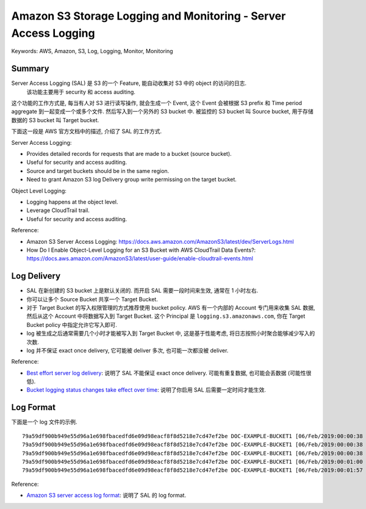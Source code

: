 Amazon S3 Storage Logging and Monitoring - Server Access Logging
==============================================================================
Keywords: AWS, Amazon, S3, Log, Logging, Monitor, Monitoring


Summary
------------------------------------------------------------------------------
Server Access Logging (SAL) 是 S3 的一个 Feature, 能自动收集对 S3 中的 object 的访问的日志.
 该功能主要用于 security 和 access auditing.

这个功能的工作方式是, 每当有人对 S3 进行读写操作, 就会生成一个 Event, 这个 Event 会被根据 S3 prefix 和 Time period aggregate 到一起变成一个或多个文件. 然后写入到一个另外的 S3 bucket 中. 被监控的 S3 bucket 叫 Source bucket, 用于存储数据的 S3 bucket 叫 Target bucket.

下面这一段是 AWS 官方文档中的描述, 介绍了 SAL 的工作方式.

Server Access Logging:

- Provides detailed records for requests that are made to a bucket (source bucket).
- Useful for security and access auditing.
- Source and target buckets should be in the same region.
- Need to grant Amazon S3 log Delivery group write permissing on the target bucket.

Object Level Logging:

- Logging happens at the object level.
- Leverage CloudTrail trail.
- Useful for security and access auditing.

Reference:

- Amazon S3 Server Access Logging: https://docs.aws.amazon.com/AmazonS3/latest/dev/ServerLogs.html
- How Do I Enable Object-Level Logging for an S3 Bucket with AWS CloudTrail Data Events?: https://docs.aws.amazon.com/AmazonS3/latest/user-guide/enable-cloudtrail-events.html


Log Delivery
------------------------------------------------------------------------------
- SAL 在新创建的 S3 bucket 上是默认关闭的. 而开启 SAL 需要一段时间来生效, 通常在 1 小时左右.
- 你可以让多个 Source Bucket 共享一个 Target Bucket.
- 对于 Target Bucket 的写入权限管理的方式推荐使用 bucket policy. AWS 有一个内部的 Account 专门用来收集 SAL 数据, 然后从这个 Account 中将数据写入到 Target Bucket. 这个 Principal 是 ``logging.s3.amazonaws.com``, 你在 Target Bucket policy 中指定允许它写入即可.
- log 被生成之后通常需要几个小时才能被写入到 Target Bucket 中, 这是基于性能考虑, 将日志按照小时聚合能够减少写入的次数.
- log 并不保证 exact once delivery, 它可能被 deliver 多次, 也可能一次都没被 deliver.

Reference:

- `Best effort server log delivery <https://docs.aws.amazon.com/AmazonS3/latest/userguide/ServerLogs.html#LogDeliveryBestEffort>`_: 说明了 SAL 不能保证 exact once delivery. 可能有重复数据, 也可能会丢数据 (可能性很低).
- `Bucket logging status changes take effect over time <https://docs.aws.amazon.com/AmazonS3/latest/userguide/ServerLogs.html#BucketLoggingStatusChanges>`_: 说明了你启用 SAL 后需要一定时间才能生效.


Log Format
------------------------------------------------------------------------------
下面是一个 log 文件的示例.

::

    79a59df900b949e55d96a1e698fbacedfd6e09d98eacf8f8d5218e7cd47ef2be DOC-EXAMPLE-BUCKET1 [06/Feb/2019:00:00:38 +0000] 192.0.2.3 79a59df900b949e55d96a1e698fbacedfd6e09d98eacf8f8d5218e7cd47ef2be 3E57427F3EXAMPLE REST.GET.VERSIONING - "GET /DOC-EXAMPLE-BUCKET1?versioning HTTP/1.1" 200 - 113 - 7 - "-" "S3Console/0.4" - s9lzHYrFp76ZVxRcpX9+5cjAnEH2ROuNkd2BHfIa6UkFVdtjf5mKR3/eTPFvsiP/XV/VLi31234= SigV4 ECDHE-RSA-AES128-GCM-SHA256 AuthHeader DOC-EXAMPLE-BUCKET1.s3.us-west-1.amazonaws.com TLSV1.2 arn:aws:s3:us-west-1:123456789012:accesspoint/example-AP Yes
    79a59df900b949e55d96a1e698fbacedfd6e09d98eacf8f8d5218e7cd47ef2be DOC-EXAMPLE-BUCKET1 [06/Feb/2019:00:00:38 +0000] 192.0.2.3 79a59df900b949e55d96a1e698fbacedfd6e09d98eacf8f8d5218e7cd47ef2be 891CE47D2EXAMPLE REST.GET.LOGGING_STATUS - "GET /DOC-EXAMPLE-BUCKET1?logging HTTP/1.1" 200 - 242 - 11 - "-" "S3Console/0.4" - 9vKBE6vMhrNiWHZmb2L0mXOcqPGzQOI5XLnCtZNPxev+Hf+7tpT6sxDwDty4LHBUOZJG96N1234= SigV4 ECDHE-RSA-AES128-GCM-SHA256 AuthHeader DOC-EXAMPLE-BUCKET1.s3.us-west-1.amazonaws.com TLSV1.2 - -
    79a59df900b949e55d96a1e698fbacedfd6e09d98eacf8f8d5218e7cd47ef2be DOC-EXAMPLE-BUCKET1 [06/Feb/2019:00:00:38 +0000] 192.0.2.3 79a59df900b949e55d96a1e698fbacedfd6e09d98eacf8f8d5218e7cd47ef2be A1206F460EXAMPLE REST.GET.BUCKETPOLICY - "GET /DOC-EXAMPLE-BUCKET1?policy HTTP/1.1" 404 NoSuchBucketPolicy 297 - 38 - "-" "S3Console/0.4" - BNaBsXZQQDbssi6xMBdBU2sLt+Yf5kZDmeBUP35sFoKa3sLLeMC78iwEIWxs99CRUrbS4n11234= SigV4 ECDHE-RSA-AES128-GCM-SHA256 AuthHeader DOC-EXAMPLE-BUCKET1.s3.us-west-1.amazonaws.com TLSV1.2 - Yes
    79a59df900b949e55d96a1e698fbacedfd6e09d98eacf8f8d5218e7cd47ef2be DOC-EXAMPLE-BUCKET1 [06/Feb/2019:00:01:00 +0000] 192.0.2.3 79a59df900b949e55d96a1e698fbacedfd6e09d98eacf8f8d5218e7cd47ef2be 7B4A0FABBEXAMPLE REST.GET.VERSIONING - "GET /DOC-EXAMPLE-BUCKET1?versioning HTTP/1.1" 200 - 113 - 33 - "-" "S3Console/0.4" - Ke1bUcazaN1jWuUlPJaxF64cQVpUEhoZKEG/hmy/gijN/I1DeWqDfFvnpybfEseEME/u7ME1234= SigV4 ECDHE-RSA-AES128-GCM-SHA256 AuthHeader DOC-EXAMPLE-BUCKET1.s3.us-west-1.amazonaws.com TLSV1.2 - -
    79a59df900b949e55d96a1e698fbacedfd6e09d98eacf8f8d5218e7cd47ef2be DOC-EXAMPLE-BUCKET1 [06/Feb/2019:00:01:57 +0000] 192.0.2.3 79a59df900b949e55d96a1e698fbacedfd6e09d98eacf8f8d5218e7cd47ef2be DD6CC733AEXAMPLE REST.PUT.OBJECT s3-dg.pdf "PUT /DOC-EXAMPLE-BUCKET1/s3-dg.pdf HTTP/1.1" 200 - - 4406583 41754 28 "-" "S3Console/0.4" - 10S62Zv81kBW7BB6SX4XJ48o6kpcl6LPwEoizZQQxJd5qDSCTLX0TgS37kYUBKQW3+bPdrg1234= SigV4 ECDHE-RSA-AES128-SHA AuthHeader DOC-EXAMPLE-BUCKET1.s3.us-west-1.amazonaws.com TLSV1.2 - Yes

Reference:

- `Amazon S3 server access log format <https://docs.aws.amazon.com/AmazonS3/latest/userguide/LogFormat.html>`_: 说明了 SAL 的 log format.

